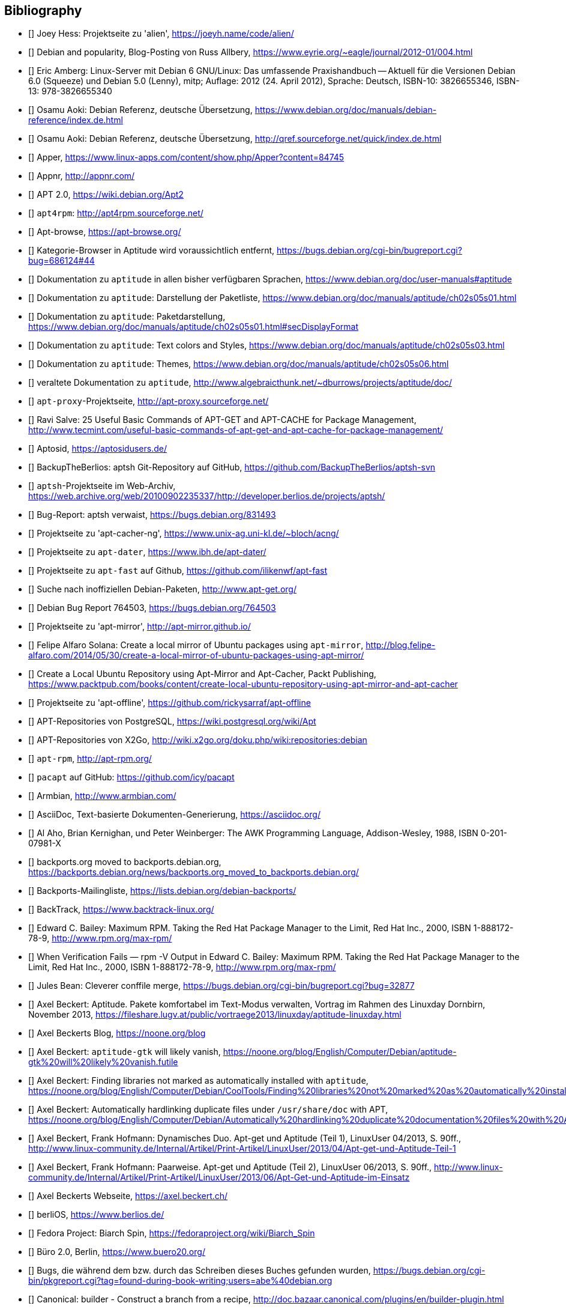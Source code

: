 // Datei: ./quellen/quellen.adoc

// Baustelle: Rohtext

[[quellen]]

== Bibliography

// [bibliography]

- [[[alien]]] Joey Hess: Projektseite zu 'alien', https://joeyh.name/code/alien/

- [[[Allbery-Debian-Popularity]]] Debian and popularity, Blog-Posting von Russ Allbery, https://www.eyrie.org/~eagle/journal/2012-01/004.html

- [[[Amberg-Linux-Server-Praxishandbuch]]] Eric Amberg: Linux-Server mit Debian 6 GNU/Linux: Das   umfassende Praxishandbuch -- Aktuell für die Versionen Debian 6.0 (Squeeze) und Debian 5.0 (Lenny), mitp; Auflage: 2012 (24. April 2012), Sprache: Deutsch, ISBN-10: 3826655346, ISBN-13: 978-3826655340

- [[[Aoki-Debian-Referenz]]] Osamu Aoki: Debian Referenz, deutsche Übersetzung, https://www.debian.org/doc/manuals/debian-reference/index.de.html

- [[[Aoki-Debian-Referenz-Mirror]]] Osamu Aoki: Debian Referenz, deutsche Übersetzung, http://qref.sourceforge.net/quick/index.de.html

- [[[apper]]] Apper, https://www.linux-apps.com/content/show.php/Apper?content=84745

- [[[appnr]]] Appnr, http://appnr.com/

- [[[apt2]]] APT 2.0, https://wiki.debian.org/Apt2

- [[[apt4rpm]]] `apt4rpm`: http://apt4rpm.sourceforge.net/

- [[[apt-browse]]] Apt-browse, https://apt-browse.org/

- [[[aptitude-categorical-browser-to-be-removed]]] Kategorie-Browser in Aptitude wird voraussichtlich entfernt, https://bugs.debian.org/cgi-bin/bugreport.cgi?bug=686124#44

- [[[aptitude-dokumentation]]] Dokumentation zu `aptitude` in allen bisher verfügbaren Sprachen, https://www.debian.org/doc/user-manuals#aptitude

- [[[aptitude-dokumentation-package-list]]] Dokumentation zu `aptitude`: Darstellung der Paketliste, https://www.debian.org/doc/manuals/aptitude/ch02s05s01.html

- [[[aptitude-dokumentation-paketdarstellung]]] Dokumentation zu `aptitude`: Paketdarstellung, https://www.debian.org/doc/manuals/aptitude/ch02s05s01.html#secDisplayFormat

- [[[aptitude-dokumentation-text-colors-and-styles]]] Dokumentation zu `aptitude`: Text colors and Styles, https://www.debian.org/doc/manuals/aptitude/ch02s05s03.html

- [[[aptitude-dokumentation-themes]]] Dokumentation zu `aptitude`: Themes, https://www.debian.org/doc/manuals/aptitude/ch02s05s06.html

- [[[aptitude-dokumentation-veraltet]]] veraltete Dokumentation zu `aptitude`, http://www.algebraicthunk.net/~dburrows/projects/aptitude/doc/

- [[[apt-proxy]]] `apt-proxy`-Projektseite, http://apt-proxy.sourceforge.net/

- [[[apt-Salve]]] Ravi Salve: 25 Useful Basic Commands of APT-GET and APT-CACHE for Package Management, http://www.tecmint.com/useful-basic-commands-of-apt-get-and-apt-cache-for-package-management/

- [[[Aptosid]]] Aptosid, https://aptosidusers.de/

- [[[aptsh-BackupTheBerlios-Git-Repository]]] BackupTheBerlios: aptsh Git-Repository auf GitHub, https://github.com/BackupTheBerlios/aptsh-svn

- [[[aptsh-Projekt]]] `aptsh`-Projektseite im Web-Archiv, https://web.archive.org/web/20100902235337/http://developer.berlios.de/projects/aptsh/

- [[[aptsh-verwaist-Bug-Report-831493]]] Bug-Report: aptsh verwaist, https://bugs.debian.org/831493

- [[[apt-cacher-ng-Projektseite]]] Projektseite zu 'apt-cacher-ng', https://www.unix-ag.uni-kl.de/~bloch/acng/

- [[[apt-dater-Projektseite]]] Projektseite zu `apt-dater`, https://www.ibh.de/apt-dater/

- [[[apt-fast]]] Projektseite zu `apt-fast` auf Github, https://github.com/ilikenwf/apt-fast

- [[[apt-get.org]]] Suche nach inoffiziellen Debian-Paketen, http://www.apt-get.org/

- [[[apt-get-update-bug-764503]]] Debian Bug Report 764503, https://bugs.debian.org/764503

- [[[apt-mirror-Projektseite]]] Projektseite zu 'apt-mirror', http://apt-mirror.github.io/

- [[[apt-mirror-ubuntu]]] Felipe Alfaro Solana: Create a local mirror of Ubuntu packages using `apt-mirror`, http://blog.felipe-alfaro.com/2014/05/30/create-a-local-mirror-of-ubuntu-packages-using-apt-mirror/

- [[[apt-mirror-ubuntu2]]] Create a Local Ubuntu Repository using Apt-Mirror and Apt-Cacher, Packt Publishing, https://www.packtpub.com/books/content/create-local-ubuntu-repository-using-apt-mirror-and-apt-cacher

- [[[apt-offline-Projektseite]]] Projektseite zu 'apt-offline', https://github.com/rickysarraf/apt-offline

- [[[APT-Repo-PostgreSQL]]] APT-Repositories von PostgreSQL, https://wiki.postgresql.org/wiki/Apt

- [[[APT-Repo-X2Go]]] APT-Repositories von X2Go, http://wiki.x2go.org/doku.php/wiki:repositories:debian

- [[[apt-rpm]]] `apt-rpm`, http://apt-rpm.org/

- [[[Arch-Linux-pacapt]]] `pacapt` auf GitHub: https://github.com/icy/pacapt

- [[[Armbian]]] Armbian, http://www.armbian.com/

- [[[AsciiDoc]]] AsciiDoc, Text-basierte Dokumenten-Generierung, https://asciidoc.org/

- [[[awk]]] Al Aho, Brian Kernighan, und Peter Weinberger: The AWK Programming Language, Addison-Wesley, 1988, ISBN 0-201-07981-X

- [[[backports.org-moved-to-backports.debian.org]]] backports.org moved to backports.debian.org, https://backports.debian.org/news/backports.org_moved_to_backports.debian.org/

- [[[Backports-Mailingliste]]] Backports-Mailingliste, https://lists.debian.org/debian-backports/

- [[[BackTrack]]] BackTrack, https://www.backtrack-linux.org/

- [[[Bailey-Maximum-RPM]]] Edward C. Bailey: Maximum RPM. Taking the Red Hat Package Manager to the Limit, Red Hat Inc., 2000, ISBN 1-888172-78-9, http://www.rpm.org/max-rpm/

- [[[Bailey-Maximum-RPM-verify]]] When Verification Fails — rpm -V Output in Edward C. Bailey: Maximum RPM. Taking the Red Hat Package Manager to the Limit, Red Hat Inc., 2000, ISBN 1-888172-78-9, http://www.rpm.org/max-rpm/

- [[[Bean-clever-merge-config]]] Jules Bean: Cleverer conffile merge, https://bugs.debian.org/cgi-bin/bugreport.cgi?bug=32877

- [[[Beckert-Aptitude-Textmodus]]] Axel Beckert: Aptitude. Pakete komfortabel im Text-Modus verwalten, Vortrag im Rahmen des Linuxday Dornbirn, November 2013, https://fileshare.lugv.at/public/vortraege2013/linuxday/aptitude-linuxday.html

- [[[Beckert-Blog]]] Axel Beckerts Blog, https://noone.org/blog

- [[[Beckert-Blog-Aptitude-Gtk-Will-Vanish]]] Axel Beckert: `aptitude-gtk` will likely vanish, https://noone.org/blog/English/Computer/Debian/aptitude-gtk%20will%20likely%20vanish.futile

- [[[Beckert-Blog-Finding-Libraries]]] Axel Beckert: Finding libraries not marked as automatically installed with `aptitude`, https://noone.org/blog/English/Computer/Debian/CoolTools/Finding%20libraries%20not%20marked%20as%20automatically%20installed%20with%20aptitude.futile

- [[[Beckert-Blog-Hardlinking-Duplicate-Files]]] Axel Beckert: Automatically hardlinking duplicate files under `/usr/share/doc` with APT, https://noone.org/blog/English/Computer/Debian/Automatically%20hardlinking%20duplicate%20documentation%20files%20with%20APT.futile

- [[[Beckert-Hofmann-Aptitude-1-LinuxUser]]] Axel Beckert, Frank Hofmann: Dynamisches Duo. Apt-get und Aptitude (Teil 1), LinuxUser 04/2013, S. 90ff., http://www.linux-community.de/Internal/Artikel/Print-Artikel/LinuxUser/2013/04/Apt-get-und-Aptitude-Teil-1

- [[[Beckert-Hofmann-Aptitude-2-LinuxUser]]] Axel Beckert, Frank Hofmann: Paarweise. Apt-get und Aptitude (Teil 2), LinuxUser 06/2013, S. 90ff., http://www.linux-community.de/Internal/Artikel/Print-Artikel/LinuxUser/2013/06/Apt-Get-und-Aptitude-im-Einsatz

- [[[Beckert-Webseite]]] Axel Beckerts Webseite, https://axel.beckert.ch/

- [[[berliOS]]] berliOS, https://www.berlios.de/

- [[[biarch]]] Fedora Project: Biarch Spin, https://fedoraproject.org/wiki/Biarch_Spin

- [[[Buero2.0]]] Büro 2.0, Berlin, https://www.buero20.org/

- [[[bugs-found-during-book-writing]]] Bugs, die während dem
  bzw. durch das Schreiben dieses Buches gefunden wurden,
  https://bugs.debian.org/cgi-bin/pkgreport.cgi?tag=found-during-book-writing;users=abe%40debian.org

- [[[Canonical-builder]]] Canonical: builder - Construct a branch from a recipe, http://doc.bazaar.canonical.com/plugins/en/builder-plugin.html

- [[[checkinstall]]] Projektseite zu 'checkinstall', https://asic-linux.com.mx/~izto/checkinstall/

- [[[Click-Paket-Format]]] Canonicals 'Click' Paketformat, https://click.readthedocs.org/en/latest/

- [[[Click-Paket-Format-Diskussionen]]] Can Ubuntu Click Address Linus
  Torvalds’ Binary Problems?, https://www.linux.com/news/software/applications/799449-can-ubuntu-click-address-linus-torvalds-binary-problems/

- [[[CLT]]] Chemnitzer Linux-Tage, https://chemnitzer.linux-tage.de/

- [[[Communtu]]] Webseite des Communtu-Projekts, http://de.communtu.org/

- [[[CreativeCommons]]] Creative Commons Namensnennung -- Weitergabe
  unter gleichen Bedingungen 4.0 International Lizenz, https://creativecommons.org/licenses/by-sa/4.0/

- [[[Cupt-Tutorial]]] Cupt Tutorial, https://people.debian.org/~jackyf/cupt2/tutorial.html

- [[[curses-apt-key]]] curses-apt-key, https://github.com/xtaran/curses-apt-key

- [[[curses-apt-key-braucht-gui-apt-key-aufsplittung]]] Aufsplittung von gui-apt-key in Bibliothek und Frontend gewünscht, https://bugs.debian.org/675199

- [[[curses-apt-key-itp]]] Intent to package curses-apt-key, https://bugs.debian.org/675187

- [[[Damienoh-apt-offline]]] Damien Oh: How to Update/Upgrade Your Ubuntu Without Internet Connection, http://www.maketecheasier.com/update-upgrade-ubuntu-without-internet-connection/

- [[[DamnSmallLinux]]] Damn Small Linux, http://www.damnsmalllinux.org/

- [[[DebConf]]] Debian Entwicklerkonferenz (DebConf), https://www.debconf.org/

- [[[DebConf5]]] Debian Entwicklerkonferenz (DebConf) in Helsinki, https://debconf5.debconf.org/

- [[[Debdelta]]] Debdelta, Pakete als Differenzen zur vorherigen Paket-Version, http://debdelta.debian.net/

- [[[DebianDerivativeCensus]]] Debian-Derivate-Zensus, https://wiki.debian.org/Derivatives/Census

- [[[Debianforum-Wiki-Backports]]] Debian Backports im Debianforum Wiki: https://wiki.debianforum.de/Backports

- [[[DebianLiveSystem]]] The Debian Live Systems project, http://live.debian.net/

- [[[Debian-Anwenderhandbuch]]] Frank Ronneburg: Das Debiananwenderhandbuch, http://debiananwenderhandbuch.de/

- [[[Debian-Anwenderhandbuch-apt-offline]]] Frank Ronneburg: Das
  Debiananwenderhandbuch, APT offline benutzen, http://debiananwenderhandbuch.de/apt-offline.html

- [[[Debian-Anwenderhandbuch-apt-optionen]]] Frank Ronneburg: Das Debiananwenderhandbuch, Die Optionen von APT, http://debiananwenderhandbuch.de/apt-get.html

- [[[Debian-Architekturen]]] Liste der von Debian unterstützten Architekturen, https://www.debian.org/ports/

- [[[Debian-Archive]]] Archiv der von Debian nicht mehr unterstützten Veröffentlichungen, http://archive.debian.org/

- [[[Debian-Backports]]] Debian Backports: https://backports.debian.org/

- [[[Debian-besorgen]]] Debian besorgen. Installationsmedien und ISO-Images auf der Debian-Webseite, https://www.debian.org/distrib/

- [[[Debian-Bug-Tracking-System]]] Debian Bug Tracking System (Debian BTS), https://www.debian.org/Bugs/

- [[[Debian-Bug-apt-offline-871656]]] Debian Bug Report #871656: apt-offline: Does not validate Packages or .deb files in bundle, https://bugs.debian.org/871656

- [[[Debian-DebSrc3.0]]] Projects DebSrc3.0, https://wiki.debian.org/Projects/DebSrc3.0

- [[[Debian-Debtags]]] Debtags Projekt, https://debtags.debian.org/

- [[[Debian-Debtags-Editor]]] Debtags Editor, https://debtags.debian.net/edit/

- [[[Debian-Debtags-Search]]] Debtags Projekt, Suche, https://debtags.debian.org/search

- [[[Debian-Debtags-Search-By-Tags]]] Debtags Projekt, Suche anhand der Schlagworte, https://debtags.debian.org/search/bytag

- [[[Debian-Debtags-Statistics]]] Debtags Projekt, Statistische Daten, https://debtags.debian.org/reports/stats/

- [[[Debian-Developers-Reference]]] Developer's Reference Team: Debian Developer's Reference, deutsche Übersetzung, https://www.debian.org/doc/manuals/developers-reference/index.html

- [[[Debian-Donations]]] Spenden an Debian, https://www.debian.org/donations

- [[[Debian-History]]] Debian Documentation Team: A Brief History of Debian, Chapter 3, Debian Releases, https://www.debian.org/doc/manuals/project-history/ch-releases.de.html

- [[[Debian-Manpages]]] Debian Man Page Lookup, https://manpages.debian.org/

- [[[Debian-Mirror-Status]]] Debian Mirror Status, https://mirror-master.debian.org/status/mirror-status.html

- [[[Debian-Mirror-Doku]]] Dokumentation zur Auswahl eines Netzwerk-Spiegel-Servers, https://www.debian.org/releases/stable/i386/ch06s03.html#apt-setup-mirror-selection

- [[[Debian-Package-Basics]]] What is a Debian package? https://www.debian.org/doc/manuals/debian-faq/ch-pkg_basics.en.html

- [[[Debian-Paketliste]]] Debian-Webseite, Paketliste, https://packages.debian.org/de/stable/

- [[[Debian-Paketsuche]]] Debian-Webseite, Paketsuche, https://www.debian.org/distrib/packages#search_contents

- [[[Debian-Paket-adept]]] Historisches Debian-Paket 'adept', https://packages.qa.debian.org/adept

- [[[Debian-Paket-adequate]]] Debian-Paket 'adequate', https://packages.debian.org/de/stable/adequate

- [[[Debian-Paket-alien]]] Debian-Paket 'alien', https://packages.debian.org/de/stable/alien

- [[[Debian-Paket-apper]]] Debian-Paket 'apper', https://packages.debian.org/de/stable/apper

- [[[Debian-Paket-apprecommender]]] Debian-Paket 'apprecommender', https://packages.debian.org/de/buster/apprecommender

- [[[Debian-Paket-approx]]] Debian-Paket 'approx', https://packages.debian.org/de/stable/approx

- [[[Debian-Paket-apt]]] Debian-Paket 'apt', https://packages.debian.org/de/stable/apt

- [[[Debian-Paket-apt-cacher]]] Debian-Paket 'apt-cacher', https://packages.debian.org/de/stable/apt-cacher

- [[[Debian-Paket-apt-cacher-ng]]] Debian-Paket 'apt-cacher-ng', https://packages.debian.org/de/stable/apt-cacher-ng

- [[[Debian-Paket-apt-clone]]] Debian-Paket 'apt-clone', https://packages.debian.org/de/stable/apt-clone

- [[[Debian-Paket-apt-cdrom-setup]]] Debian-Paket 'apt-cdrom-setup', https://packages.debian.org/de/stable/apt-cdrom-setup

- [[[Debian-Paket-apt-dater]]] Debian-Paket 'apt-dater', https://packages.debian.org/de/stable/apt-dater

- [[[Debian-Paket-apt-dpkg-ref]]] Debian-Paket 'apt-dpkg-ref', https://packages.debian.org/de/stable/apt-dpkg-ref

- [[[Debian-Paket-apt-doc]]] Debian-Paket 'apt-doc', https://packages.debian.org/de/stable/apt-doc

- [[[Debian-Paket-apt-listbugs]]] Debian-Paket 'apt-listbugs', https://packages.debian.org/de/stable/apt-listbugs

- [[[Debian-Paket-apt-listchanges]]] Debian-Paket 'apt-listchanges', https://packages.debian.org/de/stable/apt-listchanges

- [[[Debian-Paket-apt-mirror]]] Debian-Paket 'apt-mirror', https://packages.debian.org/de/stable/apt-mirror

- [[[Debian-Paket-apt-move]]] Debian-Paket 'apt-move', https://packages.debian.org/de/stable/apt-move

- [[[Debian-Paket-apt-offline]]] Debian-Paket 'apt-offline', https://packages.debian.org/de/stable/apt-offline

- [[[Debian-Paket-apt-offline-gui]]] Debian-Paket 'apt-offline-gui', https://packages.debian.org/de/stable/apt-offline-gui

- [[[Debian-Paket-apt-rdepends]]] Debian-Paket 'apt-rdepends', https://packages.debian.org/de/stable/apt-rdepends

- [[[Debian-Paket-apt-setup]]] 'apt-setup', https://packages.debian.org/de/stable/apt-setup-udeb

- [[[Debian-Paket-apt-show-versions]]] Debian-Paket 'apt-show-versions', https://packages.debian.org/de/stable/apt-show-versions

- [[[Debian-Paket-apt-transport-debtorrent]]] Debian-Paket 'apt-transport-debtorrent', https://packages.debian.org/de/stable/apt-transport-debtorrent

- [[[Debian-Paket-ara]]] Debian-Paket 'ara', https://packages.debian.org/de/stable/ara

- [[[Debian-Paket-aria2]]] Debian-Paket 'aria2', https://packages.debian.org/de/stable/aria2

- [[[Debian-Paket-autopkgtest]]] Debian-Paket 'autopkgtest', https://packages.debian.org/de/stable/autopkgtest

- [[[Debian-Paket-auto-apt]]] Debian-Paket 'auto-apt', https://packages.debian.org/de/stable/auto-apt

- [[[Debian-Paket-checkinstall]]] Debian-Paket 'checkinstall', https://packages.debian.org/de/stable/checkinstall

- [[[Debian-Paket-command-not-found]]] Debian-Paket 'command-not-found', https://packages.debian.org/de/stable/command-not-found

- [[[Debian-Paket-cupt]]] Debian-Paket 'cupt', https://packages.debian.org/de/stable/cupt

- [[[Debian-Paket-dctrl-tools]]] Debian-Paket 'dctrl-tools', https://packages.debian.org/de/stable/dctrl-tools

- [[[Debian-Paket-debconf]]] Debian-Paket 'debconf', https://packages.debian.org/de/stable/debconf

- [[[Debian-Paket-debconf-utils]]] Debian-Paket 'debconf-utils', https://packages.debian.org/de/stable/debconf
- [[[Debian-Paket-debdelta]]] Debian-Paket 'debdelta', https://packages.debian.org/de/stable/debdelta

- [[[Debian-Paket-debfoster]]] Debian-Paket 'debfoster', https://packages.debian.org/de/stable/debfoster

- [[[Debian-Paket-deb-gview]]] Debian-Paket 'deb-gview', https://packages.debian.org/de/stable/deb-gview

- [[[Debian-Paket-debhelper]]] Debian-Paket 'debhelper', https://packages.debian.org/de/stable/debhelper

- [[[Debian-Paket-debian-archive-keyring]]] Debian-Paket 'debian-archive-keyring', https://packages.debian.org/de/stable/debian-archive-keyring

- [[[Debian-Paket-debian-goodies]]] Debian-Paket 'debian-goodies', https://packages.debian.org/de/stable/debian-goodies

- [[[Debian-Paket-debian-handbook]]] Debian-Paket 'debian-handbook', https://packages.debian.org/de/stable/debian-handbook

- [[[Debian-Paket-debian-security-support]]] Debian-Paket 'debian-security-support', https://packages.debian.org/wheezy-backports/debian-security-support

- [[[Debian-Paket-debmirror]]] Debian-Paket 'debmirror', https://packages.debian.org/de/stable/debmirror

- [[[Debian-Paket-deborphan]]] Debian-Paket 'deborphan', https://packages.debian.org/de/stable/deborphan

- [[[Debian-Paket-debpartial-mirror]]] Debian-Paket 'debpartial-mirror',  https://packages.debian.org/de/stable/debpartial-mirror

- [[[Debian-Paket-debtags]]] Debian-Paket 'debtags', https://packages.debian.org/de/stable/debtags

- [[[Debian-Paket-debtags-edit]]] Debian-Paket 'debtags-edit', https://packages.debian.org/de/stable/debtags-edit

- [[[Debian-Paket-debtorrent]]] Debian-Paket 'debtorrent', https://packages.debian.org/sid/debtorrent

- [[[Debian-Paket-devscripts]]] Debian-Paket 'devscripts', https://packages.debian.org/de/stable/devscripts

- [[[Debian-Paket-debsums]]] Debian-Paket 'debsums', https://packages.debian.org/de/stable/debsums

- [[[Debian-Paket-debtree]]] Debian-Paket 'debtree', https://packages.debian.org/de/stable/debtree

- [[[Debian-Paket-dgit]]] Debian-Paket 'dgit', https://packages.debian.org/de/stable/dgit

- [[[Debian-Paket-dh-make-perl]]] Debian-paket 'dh-make-perl', https://packages.debian.org/de/stable/dh-make-perl

- [[[Debian-Paket-dkms]]] Debian-Paket 'dkms' (Dynamic Kernel Modules Support), https://packages.debian.org/de/stable/dkms

- [[[Debian-Paket-dlocate]]] Debian-Paket 'dlocate', https://packages.debian.org/de/stable/dlocate

- [[[Debian-Paket-dpkg]]] Debian-Paket 'dpkg', https://packages.debian.org/de/stable/dpkg

- [[[Debian-Paket-dpkg-dev]]] Debian-Paket 'dpkg-dev', https://packages.debian.org/de/stable/dpkg-dev

- [[[Debian-Paket-dpkg-www]]] Debian-Paket 'dpkg-www', https://packages.debian.org/de/stable/dpkg-www

- [[[Debian-Paket-dwm]]] Debian-Paket 'dwm', https://packages.debian.org/de/stable/dwm

- [[[Debian-Paket-etckeeper]]] Debian-Paket 'etckeeper', https://packages.debian.org/de/stable/etckeeper

- [[[Debian-Paket-galternatives]]] Debian-Paket 'galternatives', https://packages.debian.org/de/stable/galternatives

- [[[Debian-Paket-gawk]]] Debian-Paket 'gawk', https://packages.debian.org/de/stable/gawk

- [[[Debian-Paket-gcc]]] Debian-Paket 'gcc', https://packages.debian.org/de/stable/gcc

- [[[Debian-Paket-gdebi]]] Debian-Paket 'gdebi', https://packages.debian.org/de/stable/gdebi

- [[[Debian-Paket-gdebi-core]]] Debian-Paket 'gdebi-core', https://packages.debian.org/de/stable/gdebi-core

- [[[Debian-Paket-gdebi-kde]]] Debian-Paket 'gdebi-kde', https://packages.debian.org/de/stable/gdebi-kde

- [[[Debian-Paket-geoip-database]]] Debian-Paket 'geoip-database', https://packages.debian.org/de/stable/geoip-database

- [[[Debian-Paket-git-dpm]]] Debian-Paket 'git-dpm', https://packages.debian.org/de/stable/git-dpm

- [[[Debian-Paket-gnome-packagekit]]] Debian-Paket 'gnome-packagekit', https://packages.debian.org/de/stable/gnome-packagekit

- [[[Debian-Paket-goplay]]] Debian-Paket 'goplay', https://packages.debian.org/de/stable/goplay

- [[[Debian-Paket-gui-apt-key]]] Debian-Paket 'gui-apt-key', https://packages.debian.org/de/stable/gui-apt-key

- [[[Debian-Paket-how-can-i-help]]] Debian-Paket 'how-can-i-help', https://packages.debian.org/de/stable/how-can-i-help

- [[[Debian-Paket-ia32-libs]]] Debian-Paket 'ia32-libs', https://packages.debian.org/de/stable/ia32-libs

- [[[Debian-Paket-init]]] Debian-Paket 'init', https://packages.debian.org/de/stable/init

- [[[Debian-Paket-isenkram]]] Debian-Paket 'isenkram', https://packages.debian.org/de/stable/isenkram

- [[[Debian-Paket-isenkram-cli]]] Debian-Paket 'isenkram-cli', https://packages.debian.org/de/stable/isenkram-cli

- [[[Debian-Paket-libapache2-mod-authn-yubikey]]] Debian-Paket 'libapache2-mod-authn-yubikey', https://packages.debian.org/de/stable/libapache2-mod-authn-yubikey

- [[[Debian-Paket-libapt-inst]]] Debian-Paket 'libapt-inst', https://packages.debian.org/de/stable/libapt-inst

- [[[Debian-Paket-libapt-pkg4.12]]] Debian-Paket 'libapt-pkg4.12', https://packages.debian.org/de/stable/libapt-pkg4.12

- [[[Debian-Paket-libapt-pkg-doc]]] Debian-Paket 'libapt-pkg-doc', https://packages.debian.org/de/stable/libapt-pkg-doc

- [[[Debian-Paket-libapt-pkg-perl]]] Debian-Paket 'libapt-pkg-perl', https://packages.debian.org/de/stable/libapt-pkg-perl

- [[[Debian-Paket-lintian]]] Debian-Paket 'lintian', https://packages.debian.org/de/stable/lintian

- [[[Debian-Paket-localepurge]]] Debian-Paket 'localepurge', https://packages.debian.org/de/stable/localepurge

- [[[Debian-Paket-lsb]]] Debian-Paket 'lsb', https://packages.debian.org/de/stable/lsb

- [[[Debian-Paket-lsb-release]]] Debian-Paket 'lsb-release', https://packages.debian.org/de/stable/lsb-release

- [[[Debian-Paket-make]]] Debian-Paket 'make', https://packages.debian.org/de/stable/make

- [[[Debian-Paket-module-assistant]]] Debian-Paket 'module-assistant', https://packages.debian.org/de/stable/module-assistant

- [[[Debian-Paket-muon]]] Debian-Paket 'muon', https://packages.debian.org/de/stable/muon

- [[[Debian-Paket-netselect]]] Debian-Paket 'netselect', https://packages.debian.org/de/stable/netselect

- [[[Debian-Paket-netselect-apt]]] Debian-Paket 'netselect-apt', https://packages.debian.org/de/stable/netselect-apt

- [[[Debian-Paket-packagekit]]] Debian-Paket 'packagekit', https://packages.debian.org/de/stable/packagekit

- [[[Debian-Paket-packagekit-backend-aptcc]]] Debian-Paket 'packagekit-backend-aptcc', https://packages.debian.org/de/wheezy/packagekit-backend-aptcc

- [[[Debian-Paket-packagekit-backend-smart]]] Debian-Paket 'packagekit-backend-smart', https://packages.debian.org/de/wheezy/packagekit-backend-smart

- [[[Debian-Paket-packagekit-command-not-found]]] Debian-Paket 'packagekit-command-not-found',
https://packages.debian.org/de/stable/packagekit-command-not-found

- [[[Debian-Paket-packagesearch]]] Debian-Paket 'packagesearch', https://packages.debian.org/de/stable/packagesearch

- [[[Debian-Paket-perl]]] Debian-Paket 'perl', https://packages.debian.org/de/stable/perl

- [[[Debian-Paket-piuparts]]] Debian-Paket 'piuparts', https://packages.debian.org/de/stable/piuparts

- [[[Debian-Paket-python-apt]]] Debian-Paket 'python-apt', https://packages.debian.org/de/stable/python-apt

- [[[Debian-Paket-python-software-properties]]] Debian-Paket 'python-software-properties', https://packages.debian.org/de/stable/python-software-properties

- [[[Debian-Paket-reportbug]]] Debian-Paket 'reportbug', https://packages.debian.org/de/stable/reportbug

- [[[Debian-Paket-reprepro]]] Debian-Paket 'reprepro', https://packages.debian.org/de/stable/reprepro

- [[[Debian-Paket-rpm]]] Debian-Paket 'rpm', https://packages.debian.org/de/stable/rpm

- [[[Debian-Paket-rpmlint]]] Debian-Paket 'rpmlint', https://packages.debian.org/de/stable/rpmlint

- [[[Debian-Paket-sensible-utils]]] Debian-Paket 'sensible-utils', https://packages.debian.org/de/stable/sensible-utils

- [[[Debian-Paket-smartpm]]] Debian-Paket 'smartpm', https://packages.debian.org/de/stable/smartpm

// ACHTUNG: Absichtlich "wheezy" und nicht "stable", weil nach Wheezy aus Debian entfernt!
- [[[Debian-Paket-software-center]]] Debian-Paket 'software-center', https://packages.debian.org/de/wheezy/software-center

- [[[Debian-Paket-software-properties-common]]] Debian-Paket 'software-properties-common', https://packages.debian.org/de/stable/software-properties-common

- [[[Debian-Paket-synaptic]]] Debian-Paket 'synaptic', https://packages.debian.org/de/stable/synaptic

- [[[Debian-Paket-tasksel]]] Debian-Paket 'tasksel', https://packages.debian.org/de/stable/tasksel

- [[[Debian-Paket-tzdata]]] Debian-Paket 'tzdat', https://packages.debian.org/de/stable/tzdata

- [[[Debian-Paket-util-linux]]] Debian-Paket 'util-linux', https://packages.debian.org/de/stable/util-linux

- [[[Debian-Paket-vrms]]] Debian-Paket 'vrms', https://packages.debian.org/de/stable/vrms

- [[[Debian-Paket-wajig]]] Debian-Paket 'wajig', https://packages.debian.org/de/stable/wajig

- [[[Debian-Paket-wget]]] Debian-Paket 'wget', https://packages.debian.org/de/stable/wget

- [[[Debian-Paket-whatmaps]]] Debian-Paket 'whatmaps', https://packages.debian.org/de/stable/whatmaps

- [[[Debian-Paket-xara-gtk]]] Debian-Paket 'xara-gtk', https://packages.debian.org/de/stable/xara-gtk

- [[[Debian-Paket-yum]]] Debian-Paket 'yum', https://packages.debian.org/de/stable/yum

- [[[Debian-Paket-zutils]]] Debian-Paket 'zutils', https://packages.debian.org/de/stable/zutils

- [[[Debian-Policy-Manual]]] Debian Policy Manual, https://www.debian.org/doc/debian-policy/

- [[[Debian-Policy-Subsections]]] Debian Policy Manual, Bereich Subsections, https://www.debian.org/doc/debian-policy/ch-archive.html#s-subsections

- [[[Debian-Popcon-Graph]]] Debian Popcon Graphen, https://qa.debian.org/popcon-graph.php

- [[[Debian-Popularity-Contest]]] Debian Popularity Contest, http://popcon.debian.org/

- [[[Debian-Ports-Projekt]]] Debian-Ports Projekt, https://www.ports.debian.org/

- [[[Debian-Project-History]]] Debian-Projekthistorie, https://www.debian.org/doc/manuals/project-history/ch-releases.en.html

- [[[Debian-Pure-Blends]]] Andreas Tille, Ben Armstrong, Emmanouil Kiagias: Debian Pure Blends, http://blends.debian.org/blends/

- [[[DebianQA]]] Debian Quality Assurance (QA) Team, https://qa.debian.org/

- [[[Debian-Redirector]]] The Debian Redirector, http://httpredir.debian.org/

- [[[Debian-Security]]] Debian-Sicherheitsinformationen, https://www.debian.org/security/

- [[[Debian-Snapshots]]] Debian Snapshots, http://snapshot.debian.org/

- [[[Debian-Sources-List-Generator]]] Debian Sources List Generator, https://debgen.simplylinux.ch/

- [[[Debian-Spiegel-Informationen]]] Spiegel-Informationen einreichen, https://www.debian.org/mirror/submit

- [[[Debian-Spiegel-Liste]]] Liste der Debian-Mirror, https://www.debian.org/mirror/list

- [[[Debian-SSO]] Debian Single-Sign-On (SSO), https://sso.debian.org/

- [[[Debian-SSO-Alioth]] Debian Single-Sign-On (SSO) via Alioth-Konto, https://wiki.debian.org/DebianSingleSignOn#If_you_ARE_NOT_.28yet.29_a_Debian_Developer

- [[[Debian-udeb]]] Debian-Dokumentation zu 'udeb', https://d-i.debian.org/doc/internals/ch03.html

- [[[Debian-Release-Notes]]] Veröffentlichungshinweise zur
  Debian-Distribution, https://www.debian.org/releases/stable/releasenotes

- [[[Debian-Social-Contract]]] Debian-Gesellschaftsvertrag, https://www.debian.org/social_contract.de.html

- [[[Debian-Virtual-Packages-List]]] Liste aller offiziell verwendeten virtuellen Pakete, https://www.debian.org/doc/packaging-manuals/virtual-package-names-list.txt

- [[[Debian-Webseite]]] Webseite des Debian-Projekts, https://www.debian.org/

- [[[Debian-Wiki-Alternatives]]] Debian Wiki: Debian Alternatives, https://wiki.debian.org/DebianAlternatives

- [[[Debian-Wiki-AptConf]]] Debian Wiki: Eintrag zu AptConf, https://wiki.debian.org/AptConf

- [[[Debian-Wiki-ARM-EABI-Port]]] Debian Wiki: ARM EABI Port, https://wiki.debian.org/ArmPorts

- [[[Debian-Wiki-chroot]]] Debian Wiki: `chroot` (deutschsprachig), https://wiki.debian.org/de/chroot

- [[[Debian-Wiki-cupt]]] Debian Wiki: Eintrag zu `cupt`, https://wiki.debian.org/Cupt

- [[[Debian-Wiki-Debian-Entwickler]]] Debian Wiki: Wie werde ich ein Debian-Entwickler?, https://wiki.debian.org/DebianDeveloper

- [[[Debian-Wiki-Maintainer]]] Debian Wiki: Debian Maintainer, https://wiki.debian.org/DebianMaintainer

- [[[Debian-Wiki-FHS]]] Debian Wiki: Filesystem Hierarchy Standard (FHS), https://wiki.debian.org/FilesystemHierarchyStandard

- [[[Debian-Wiki-Debian-GNUHurd]]] Debian Wiki: Debian GNU/Hurd, https://wiki.debian.org/Debian_GNU/Hurd

- [[[Debian-Wiki-Debian-GNUkFreeBSD]]] Debian Wiki: Debian GNU/kFreeBSD, https://wiki.debian.org/Debian_GNU/kFreeBSD

- [[[Debian-Wiki-Debian-Repository-Format]]] Debian Wiki: Debian Repository Format, https://wiki.debian.org/RepositoryFormat

- [[[Debian-Wiki-DebTorrent]]] Debian Wiki: DebTorrent, https://wiki.debian.org/DebTorrent

- [[[Debian-Wiki-DiskImage]]] Debian Wiki: Diskimage, https://wiki.debian.org/DiskImage

- [[[Debian-Wiki-FAI]]] Debian Wiki: FAI (Fully Automatic Installation) for Debian GNU/Linux, https://wiki.debian.org/FAI

- [[[Debian-Wiki-git-dpm]]] Debian Wiki: `git-dpm` -- debian packages in git manager, https://git-dpm.alioth.debian.org/

- [[[Debian-Wiki-git-dpm-packaging]]] Debian Wiki: Maintaining Debian source packages in git with git-dpm, https://wiki.debian.org/PackagingWithGit/GitDpm

- [[[Debian-Wiki-how-can-i-help]]] Debian Wiki: How Can I Help?, https://wiki.debian.org/how-can-i-help

- [[[Debian-Wiki-multiarch]]] Debian Wiki: Debian multiarch support, https://wiki.debian.org/Multiarch

- [[[Debian-Wiki-SecureApt]]] Debian Wiki: SecureApt, https://wiki.debian.org/SecureApt

- [[[Debian-Wiki-Skype]]] Debian Wiki: Skype, https://wiki.debian.org/skype

- [[[Debian-Wiki-WNPP]]] Debian Wiki: Work-Needing and Prospective Packages (WNPP), https://wiki.debian.org/WNPP

- [[[Debian-WNPP-RFP-apt-fast]]] Debian Request for Package: apt-fast, https://bugs.debian.org/690183

- [[[debtorrent-Projektseite]]] Webseite zum DebTorrent-Projekt, https://debtorrent.alioth.debian.org/

- [[[debtree-Projektseite]]] Webseite zum debtree-Projekt, https://collab-maint.alioth.debian.org/debtree/

- [[[Deepin]]] Deepin, https://www.deepin.org/

- [[[DEP-8]]] Debian Enhancement Proposal 'DEP 8': automatic as-installed package testing, http://dep.debian.net/deps/dep8/

- [[[DFSG]]] Debian Free Software Guidelines (DFSG), https://www.debian.org/social_contract#guidelines

- [[[DilOS]]] DilOS, http://www.dilos.org/

- [[[dinstall-status]]] dinstall Status, https://ftp-master.debian.org/dinstall.status

- [[[DNF-Dokumentation]]] Dokumentation zu Dandified YUM (DNF), https://dnf.readthedocs.io/en/latest/

- [[[Docker]]] Docker, https://www.docker.com/

- [[[dpkg-Kumar]]] Avishek Kumar: 15 Practical Examples of "dpkg commands" for Debian Based Distros, http://www.tecmint.com/dpkg-command-examples/

- [[[dpmb-github]]] Debian Package Management Book, GitHub-Repository, https://github.com/dpmb

- [[[Drilling-APT-Pinning-LinuxUser]]] Thomas Drilling: Festgenagelt. Tricks zum Mischen von Debian-Releases, LinuxUser 06/2012, LinuxNewMedia AG, München, 2012, S. 35ff., http://www.linux-community.de/Internal/Artikel/Print-Artikel/LinuxUser/2012/06/Tricks-zum-Mischen-von-Debian-Releases

- [[[Drilling-Checkinstall-LinuxUser]]] Thomas Drilling: Gut geschnürt. Paketbau in Eigenregie mit Checkinstall, LinuxUser 06/2012, LinuxNewMedia AG, München, 2012, S. 38ff., http://www.linux-community.de/Internal/Artikel/Print-Artikel/LinuxUser/2012/06/Paketbau-in-Eigenregie-mit-Checkinstall

- [[[DysonOS]]] Dyson OS, https://www.osdyson.org/

- [[[Edubuntu]]] Edubuntu, https://www.edubuntu.org/

- [[[Emdebian]]] Debian für Embedded Devices, http://www.emdebian.org/

- [[[FAI-Bornemann-Karg]]] Steffen Bornemann, Christoph Karg: Blitzstart. Automatisches System-Deployment mit FAI, Linux-Magazin 01/09, S. 58ff, http://www.linux-magazin.de/Ausgaben/2009/01/Blitzstart

- [[[FAI-Cloud-Support]]] Ulrich Bantle: FAI 5.2 bringt Cloud-Support, Linux-Magazin, http://www.linux-magazin.de/NEWS/FAI-5.2-bringt-Cloud-Support

- [[[FAI-Projekt]]] FAI - Fully Automatic Installation, https://fai-project.org/

- [[[FHS-Linux-Foundation]]] Filesystem Hierarchy Standard (FHS), Linux Foundation, https://wiki.linuxfoundation.org/en/FHS

- [[[Finkproject]]] Fink-Projekt, http://www.finkproject.org/

- [[[Flatpack]]] Flatpack, https://flatpak.org/

- [[[Foster-Johnson-RPM-Guide]]] Eric Foster-Johnson, Stuart Ellis und Ben Cotton: RPM Guide, 2005/2011, Fedora Project Contributors, Edition 0, http://docs.fedoraproject.org/en-US/Fedora_Draft_Documentation/0.1/html/RPM_Guide/index.html

- [[[FreeBSD]]] FreeBSD-Projekt, https://www.freebsd.org/

- [[[FreeCode]]] FreeCode, http://freecode.com/

- [[[gambaru-rc-alert]]] gambaru.de: Wie man veröffentlichungskritische Bugs in Debian beseitigt, http://www.gambaru.de/blog/2012/09/19/wie-man-veroffentlichungskritische-bugs-in-debian-beseitigt/

- [[[gdebi]]] Gdebi, https://launchpad.net/gdebi

- [[[geoiptool]]] Geo IP Tool, https://www.geoiptool.com/

- [[[GitHub]]] GitHub, https://github.com/

- [[[github-issue]]] Issue auf GitHub, https://github.com/dpmb/dpmb/issues/new 

- [[[github-pull-request]]] Pull-Request mitsamt Patch auf GitHub, https://github.com/dpmb/dpmb/compare

- [[[GNU-Linux-Distribution-Timeline]]] GNU Linux Distribution Timeline, http://futurist.se/gldt

- [[[GObject-Introspection]]] GObject Introspection Middleware, https://wiki.gnome.org/Projects/GObjectIntrospection

- [[[Graphviz]]] Graphviz -- Graph Visualization Software, http://www.graphviz.org/

- [[[Grml]]] Grml, https://grml.org/

- [[[Gtkorphan]]] Gtkorphan, Webseite zum Programm, http://www.marzocca.net/linux/gtkorphan.html

- [[[Hackerfunk]]] Hackerfunk Zürich, Folge 65, Fachliteratur Schreiben, https://www.hackerfunk.ch/?id=127

- [[[Heinlein-LPIC-1]]] Peer Heinlein: LPIC-1. Vorbereitung auf die Prüfung des Linux Professional Institute, OpenSource Press, 5. Auflage, ISBN 978-3-95539-012-9, deutsch, 501 Seiten, http://www.opensourcepress.de/de/produkte/LPIC-1/452/978-3-95539-012-9

- [[[Hertzog-Mas-Debian-Administrators-Handbook]]] Raphael Hertzog, Roland Mas: The Debian Administrator's Handbook, 2012, ISBN 979-10-91414-00-5, https://debian-handbook.info/

- [[[Hertzog-Obsolete-Packages]]] Raphael Hertzog: Debian Cleanup Tip #2: Get rid of obsolete packages, https://raphaelhertzog.com/2011/02/07/debian-cleanup-tip-2-get-rid-of-obsolete-packages/

- [[[Hofmann-Debtags-LinuxUser]]] Frank Hofmann: Dschungelführer. Pakete zielgenau finden mit Debtags, LinuxUser 06/2012, LinuxNewMedia AG, München, 2012, S. 22ff., http://www.linux-community.de/Internal/Artikel/Print-Artikel/LinuxUser/2012/06/Pakete-zielgenau-finden-mit-Debtags

- [[[Hofmann-Debtags-Vortrag]]] Frank Hofmann: Debian-Pakete zielgenau finden mit Debtags, Vortrag im Rahmen des Linuxday Dornbirn, November 2013, https://fileshare.lugv.at/public/vortraege2013/linuxday/debian-debtags.pdf

- [[[Hofmann-Osterried-Alien-LinuxUser]]] Frank Hofmann, Thomas Osterried: Gestaltwandler. Programmpakete richtig konvertieren, LinuxUser 1/2010, LinuxNewMedia AG, München, 2010, S. 32ff., http://www.linux-community.de/Internal/Artikel/Print-Artikel/LinuxUser/2010/01/Programmpakete-richtig-konvertieren

- [[[Hofmann-Smartpm-LinuxUser]]] Frank Hofmann: Mit allen Extras. Debian-Pakete verwalten mit dem Smart Package Manager, LinuxUser 07/2013, LinuxNewMedia AG, München, 2013, S. 68ff., http://www.linux-community.de/Internal/Artikel/Print-Artikel/LinuxUser/2013/07/Debian-Pakete-verwalten-mit-dem-Smart-Package-Manager

- [[[Hofmann-Webseite]]] Frank Hofmanns Webseite, http://www.efho.de/

- [[[Hofmann-Winde-Aptsh-LinuxUser]]] Frank Hofmann, Thomas Winde: Zentraler Zugangspunkt. Komfortabel Pakete managen mit der Apt-Shell, LinuxUser 06/2012, LinuxNewMedia AG, München, 2012, S. 30ff., http://www.linux-community.de/Internal/Artikel/Print-Artikel/LinuxUser/2012/06/Komfortabel-Pakete-managen-mit-der-Apt-Shell

- [[[Hurd]]] GNU Hurd Projekt, https://www.gnu.org/software/hurd/

- [[[Huy-Tran-Apt-Mirror]]] Huy Tran: How to update and upgrade with fastest mirror from the command line, http://www.namhuy.net/1040/how-to-update-and-upgrade-with-fastest-mirror-from-the-command-line.html

- [[[ipbrick]]] IPBRICK, http://www.ipbrick.de/

- [[[ipkg]]] Itsy Package Management System (IPKG) bei Wikipedia, https://de.wikipedia.org/wiki/IPKG

- [[[Isenkram-Reinholdtsen]]] Isenkram im Blog von Petter Reinholdtsen, http://people.skolelinux.org/pere/blog/tags/isenkram/

- [[[Java-Apt]]] Java Annotation Processing Tool, https://metro.java.net/1.5/docs/apt.html

- [[[Jurzik-Debian-Handbuch]]] Heike Jurzik: Debian GNU/Linux: Das umfassende Handbuch, Verlag: Galileo Computing; 5. Auflage, 2013, ISBN-13: 978-3-8362-2661-5

- [[[Kali-Linux]]] Kali Linux, https://www.kali.org/

- [[[Kemp-dh-make-perl]]] Steve Kemp: Building Debian packages of Perl modules, https://debian-administration.org/article/78/Building_Debian_packages_of_Perl_modules

- [[[Kemp-dget]]] Steve Kemp: Downloading Debian source packages easily, https://debian-administration.org/article/504/Downloading_Debian_source_packages_easily

- [[[Keryx]]] Keryx im Ubuntu Launchpad, https://launchpad.net/keryx

- [[[Knoppix]]] Knoppix, http://www.knopper.net/knoppix/

- [[[Kofler-Linux-2013]]] Michael Kofler: Linux 2013. Das Desktop- und Server-Handbuch für Ubuntu, Debian, CentOS und Co. (Open Source Library), Addison-Wesley Verlag, 2013, ISBN 978-3827332080, S. 480-490, S. 1112-1115

- [[[Krafft-Debian-System]]] Martin F. Krafft: Das Debian-System. Konzepte und Methoden, Open Source Press München, 2006, deutsche Ausgabe, Erstauflage, S.
140 f.

- [[[Krafft-Debian-System144]]] Ebd., S. 144 ff.

- [[[Krafft-Debian-System137ff]]] Ebd., Kapitel 5, S. 137-294

- [[[Kubuntu]]] Kubuntu, https://www.kubuntu.org/

- [[[LernStick]]] LernStick, Fachhochschule Nordwestschweiz, Solothurn, https://www.imedias.ch/projekte/lernstick/index.cfm

- [[[libelektra]]] Libelektra, http://community.libelektra.org/wp/?p=145

- [[[LiMux]]] LiMux -- Linux in der Stadtverwaltung München, http://www.muenchen.de/rathaus/Stadtverwaltung/Direktorium/LiMux.html

- [[[Lintian]]] Lintian-Projekt, https://lintian.debian.org/

- [[[LinuxMint]]] Linux Mint, https://www.linuxmint.com/

- [[[LinuxMint-apt]]], LinuxMint: APT for Newbies, https://community.linuxmint.com/tutorial/view/588

- [[[localepurge]]] 'localepurge', Projektseite im Linux Wiki, http://linuxwiki.de/localepurge

- [[[Loschwitz-Sourceformat]]] Martin Loschwitz: Zusammenpacken! Das neue Sourceformat für Debian-Pakete, Linux-Magazin 06/2011, http://www.linux-magazin.de/Ausgaben/2011/06/Debian-Src-3.0

- [[[lpic-101]]] Linux Professional Institute, Unterlagen für LPIC 101, https://www.lpi.org/study-resources/lpic-1-101-exam-objectives/

- [[[lug.berlin]]] Das Berliner Community-Portal lug.berlin, http://lug.berlin/

- [[[Maemo]]] Maemo Community, http://maemo.org/

- [[[Mageia-urpmi]]] `urpmi` -- Werkzeuge zur Paketverwaltung bei Mageia, Mageia Wiki, https://wiki.mageia.org/de/URPMI

- [[[Mandriva-Wiki]]] Mandriva Control Center im Mandriva Wiki, http://wiki.mandriva.com/en/Tools/Control_Center

- [[[Maassen-LPIC-1]]] Harald Maaßen: LPIC-1. Sicher zur erfolgreichen Linux-Zertifizierung, Rheinwerk Computing, Bonn, 4. Auflage, 2015, ISBN 978-3-8362-3527-3, https://www.rheinwerk-verlag.de/lpic-1_3781/

- [[[MeeGo]]] MeeGo, https://meego.com/

- [[[mime-applications-associations]]] MIME Application Associations, https://www.freedesktop.org/wiki/Specifications/mime-apps-spec/

- [[[mime-applications-associations-default-applications]]] Default Applications, https://specifications.freedesktop.org/mime-apps-spec/latest/ar01s04.html

- [[[Naumann-Abakus-Internet]]] Dr. Friedrich Naumann: Vom Abakus zum Internet: die Geschichte der Informatik. Darmstadt, Primus-Verlag, 2001, ISBN 3-89678-224-X

- [[[Ncurses]]] Ncurses-Projektseite beim GNU-Projekt, https://www.gnu.org/software/ncurses/

- [[[Neo900]]] Neo900-Projekt, https://neo900.org/

- [[[netselect-apt-ubuntu]]] Netselect-Apt und Ubuntu, https://bugs.launchpad.net/ubuntu/+bug/337377

- [[[NexentaOS-Illumian]]] Wikipedia-Eintrag zu Nexenta OS und Illumian, https://en.wikipedia.org/wiki/Nexenta_OS

- [[[nixcraft-apt-get]]] `apt-get`-Spickzettel im Nixcraft-Blog, http://www.cyberciti.biz/howto/question/linux/apt-get-cheat-sheet.php

- [[[nixcraft-blog]]] Nixcraft-Blog, http://www.cyberciti.biz/tips/linux-debian-package-management-cheat-sheet.html

- [[[nixcraft-dpkg]]] `dpkg`-Spickzettel im Nixcraft-Blog, http://www.cyberciti.biz/howto/question/linux/dpkg-cheat-sheet.php

- [[[OpenContainer]]] Open Container Format (OCF), https://www.opencontainers.org/

- [[[OpenMoko]]] OpenMoko-Projekt, http://www.openmoko.org/

- [[[opkg]]] OpenMoko Package Format, http://wiki.openmoko.org/wiki/Opkg

- [[[PackageKit]]] Webseite zu PackageKit, http://www.packagekit.org/

- [[[Pacman-Rosetta]]] Pacman Rosetta -- Vergleich der Kommandozeilenparameter von `pacman`, `yum`, `apt-get`, `rug`, `zypper` und `emerge`, ArchLinux-Wiki, https://wiki.archlinux.org/index.php/Pacman_Rosetta

- [[[Piuparts]]] Piuparts (Package Installation, UPgrading And Removal Testing Suite), https://piuparts.debian.org/

// - [[[Plenz-Haenel-Git]]] Julius Plenz und Valentin Haenel: Git. Verteilte Versionsverwaltung für Code und Dokumente, Open Source Press, München, 1. Auflage Juni 2011, ISBN 978-3-941841-42-0

- [[[Plura-lts]]] Michael Plura: Am Leben halten, ix 12/2014, https://www.heise.de/ix/heft/Am-Leben-halten-2458886.html

- [[[proxyArch]]] Proxy-Einstellungen im Wiki zu Arch Linux, https://wiki.archlinux.org/index.php/Proxy_settings

- [[[RaspberryPi]]] Webseite zur Hardwareplattform Raspberry Pi, https://www.raspberrypi.org/

- [[[Raspbian]]] Debian für das Raspberry Pi, https://www.raspbian.org/

- [[[RFC822]]] RFC 822: Standard For The Format Of Text Messages, IETF, https://www.ietf.org/rfc/rfc0822.txt

- [[[Ritesh-apt-offline]]] Ritesh Sarraf: Offline Package Management for
  APT, https://www.debian-administration.org/article/648/Offline_Package_Management_for_APT

- [[[RM-software-center]]] Entfernung von Ubuntu Software Center aus Debian, https://bugs.debian.org/755452

- [[[RMLL]]] Rencontres Mondiales du Logiciel Libre, http://rmll.info/

- [[[RPM-Canepa]]] Gabriel Cánepa: Linux Package Management with Yum, RPM, Apt, Dpkg, Aptitude and Zypper – Part 9, http://www.tecmint.com/linux-package-management/


- [[[rpmdrake]]] `rpmdrake`, https://en.wikipedia.org/wiki/Rpmdrake

- [[[RPM-Gite]]] Vivek Gite: CentOS / RHEL: See Detailed History Of yum Commands, http://www.cyberciti.biz/faq/yum-history-command/

- [[[RPM-Salve]]] Ravi Salve: 20 Practical Examples of RPM Commands in Linux, http://www.tecmint.com/20-practical-examples-of-rpm-commands-in-linux/

- [[[rpmseek]]] Rpmseek, http://www.rpmseek.com/

- [[[RPM-Webseite]]] Dokumentation auf rpm.org, http://www.rpm.org/wiki/Docs

- [[[RPM-Verify]]] When Verification Fails — rpm -V Output, http://www.rpm.org/max-rpm/s1-rpm-verify-output.html

- [[[Schnober-Checkinstall-LinuxUser]]] Carsten Schnober: Wie am Schnürchen. Debian-Pakete bauen von einfach bis anspruchsvoll, LinuxUser 02/2008, LinuxNewMedia AG, München, 2008, S. 88ff., https://www.linux-user.de/ausgabe/2008/02/088/index.html

- [[[screenshots.debian.net]]] Screenshot-Sammlung von Debian- und Ubuntu-Paketen, https://screenshots.debian.net/

- [[[Sentinel4Mobile]]] Sentinel4Mobile Berlin, Werner Heuser, http://sentinel4mobile.de/

- [[[Siduction]]] Siduction, http:s//siduction.org/

- [[[SingleClickInstall]]] https://wiki.ubuntu.com/SingleClickInstall

- [[[Skolelinux]]] Skolelinux, https://skolelinux.de/

- [[[Skype]]] Skype, https://www.skype.com/

- [[[SmartPM]]] Smart Package Manager, Projektseite, http://labix.org/smart

- [[[SOCKS]]] SOCKS-Proxy, Wikipedia, https://de.wikipedia.org/wiki/SOCKS

- [[[SourceForge]]] SourceForge, https://sourceforge.net/

- [[[Stackexchange-LTS]]] How to work around ``Release file expired''
  problem on a local mirror, https://unix.stackexchange.com/questions/2544/how-to-work-around-release-file-expired-problem-on-a-local-mirror

- [[[Stapelberg-Debian-Repo]]] Michael Stapelberg: Kurz-Howto: Eigenes
  Debian-Repository aufbauen, http://michael.stapelberg.de/Artikel/Debian_Repository/

- [[[SteamOS]]] Steam OS, http://store.steampowered.com/steamos/

- [[[StormOS]]] StormOS, Wiki-Seite im Debian Derivative Census, https://wiki.debian.org/Derivatives/Census/StormOS

- [[[Suter-apt-offline]]] Samuel Suter: apt offline benutzen, http://www.lugs.ch/lib/doc/apt-offline.phtml

- [[[SWITCH]]] SWITCH, das Hochleistungsnetzwerk der Schweizer Hochschulen, https://www.switch.ch/

- [[[Tanglu]]] Tanglu GNU/Linux, http://www.tanglu.org/de/

//- [[[Thalmayr-LUGA2012]]] Dieter Thalmayr in: Oberflächliches -- Enlightenment als Alternative zu Gnome und KDE, Vortrag im Rahmen des 11. Linux-Infotages Augsburg, 24. März 2012, https://www.luga.de/Aktionen/LIT-2012/

- [[[ToyStory]]] Toy Story im Disney Wiki, http://disney.wikia.com/wiki/Toy_Story

- [[[Ubuntu]]] Ubuntu Linux, https://www.ubuntu.com/

- [[[UbuntuBSD]]] UbuntuBSD, https://www.ubuntubsd.org/

- [[[Ubuntu-apturl]]] AptURL im Ubuntu Apps Directory, https://apps.ubuntu.com/cat/applications/apturl/

- [[[Ubuntu-Landscape]]] Ubuntu Landscape System Management, https://landscape.canonical.com/

- [[[Ubuntu-Launchpad]]] Ubuntu Launchpad, https://launchpad.net/ubuntu

- [[[Ubuntu-Mirrors]]] Official Archive Mirrors for Ubuntu, https://launchpad.net/ubuntu/+archivemirrors

- [[[Ubuntu-One]]] Ubuntu One, http://ubuntuone.com

- [[[Ubuntu-One-Wikipedia]]] Ubuntu One, Wikipedia-Eintrag, https://de.wikipedia.org/wiki/Ubuntu_One

- [[[Ubuntu-Paket-apt-clone]]] Ubuntu-Paket 'apt-clone', https://launchpad.net/apt-clone

- [[[Ubuntu-Paket-software-center]]] Ubuntu-Paket 'software-center', https://launchpad.net/software-center

- [[[Ubuntu-Paket-ubumirror]]] Ubuntu-Paket 'ubumirror', https://launchpad.net/ubumirror

- [[[Ubuntu-Paket-ubuntu-keyring]]] Ubuntu-Paket 'ubuntu-keyring', http://packages.ubuntu.com/de/trusty/ubuntu-keyring

- [[[Ubuntu-Snappy]]] Ubuntu Package Format Snappy, https://developer.ubuntu.com/en/snappy/

- [[[Ubuntu-Snappy-Projekt]]] Ubuntu Package Format Snappy (Projektseite), http://snapcraft.io/

- [[[Ubuntu-Software-Center]]] Ubuntu Software Center, Projektseite/Wiki, https://wiki.ubuntu.com/SoftwareCenter

- [[[Ubuntu-Sources-List-Generator]]] Ubuntu Sources List Generator, https://repogen.simplylinux.ch/

- [[[Ultimate-Debian-Database]]] Ultimate Debian Database, https://udd.debian.org/

- [[[UCS]]] Univention Corporate Server (UCS), https://www.univention.de/produkte/ucs/

- [[[univention-errata]]] Aktualisierungen bei UCS, https://errata.univention.de/

- [[[Vogt-apturl]]] Michael Vogt: apturl bei Ubuntu Users, http://wiki.ubuntuusers.de/apturl

- [[[Vogt-Apt-1.0]]] Michael Vogt: apt 1.0, https://mvogt.wordpress.com/2014/04/04/apt-1-0/

- [[[Vogt-Apt-Mirror]]] Michael Vogt: The apt mirror method, https://mvogt.wordpress.com/2011/03/21/the-apt-mirror-method/

- [[[Vogt-gdebi]]] Michael Vogt: Using gdebi to install build-dependencies, https://mvogt.wordpress.com/2013/03/22/using-gdebi-to-install-build-dependencies/

- [[[wajig-Webseite]]] Webseite des wajig-Projekts, http://wajig.togaware.com/

- [[[Watson-App-Design]]] Colin Watson: App installer design: click
  packages, https://lists.ubuntu.com/archives/ubuntu-devel/2013-May/037074.html

- [[[Wheezy-Paketliste]]] Paketliste zu Debian 'Wheezy', https://packages.debian.org/wheezy/

- [[[Wizards-of-Foss]]] Wizards of FOSS, Berlin, http://wizards-of-foss.de/

- [[[Wizards-of-Foss-Blog]]] Blog der Wizards of FOSS, http://wizards-of-foss.de/de/weblog/

- [[[xfce]]] XFCE Desktop-Umgebung, https://www.xfce.org/

- [[[xtronics-Wiki]]] Wiki bei xtronics, https://wiki.xtronics.com/index.php/Wajig

- [[[xubuntu-apt-offline]]] xubuntu Offline Documentation, http://docs.xubuntu.org/1404/offline-packages.html

- [[[YUM]]] Yellowdog Updater, Modified (YUM), Projektseite, http://yum.baseurl.org/

- [[[YUM-Salve]]] Ravi Salve: 20 Linux YUM (Yellowdog Updater, Modified) Commands for Package Management, http://www.tecmint.com/20-linux-yum-yellowdog-updater-modified-commands-for-package-mangement/

- [[[Zypper]]] Zypper, Projektseite, https://de.opensuse.org/Zypper

// Datei (Ende): ./quellen/quellen.adoc
